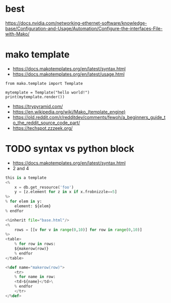 * best

https://docs.nvidia.com/networking-ethernet-software/knowledge-base/Configuration-and-Usage/Automation/Configure-the-interfaces-File-with-Mako/

* mako template

- https://docs.makotemplates.org/en/latest/syntax.html
- https://docs.makotemplates.org/en/latest/usage.html

#+BEGIN_SRC 
from mako.template import Template

mytemplate = Template("hello world!")
print(mytemplate.render())
#+END_SRC

- https://trypyramid.com/
- https://en.wikipedia.org/wiki/Mako_(template_engine)
- https://old.reddit.com/r/redditdev/comments/fewoh/a_beginners_guide_to_the_reddit_source_code_part/
- https://techspot.zzzeek.org/

* TODO syntax vs python block

- https://docs.makotemplates.org/en/latest/syntax.html
- 2 and 4
  
#+begin_src python
  this is a template
  <%
      x = db.get_resource('foo')
      y = [z.element for z in x if x.frobnizzle==5]
  %>
  % for elem in y:
      element: ${elem}
  % endfor
#+end_src

#+begin_src python
  <%inherit file="base.html"/>
  <%
      rows = [[v for v in range(0,10)] for row in range(0,10)]
  %>
  <table>
      % for row in rows:
	  ${makerow(row)}
      % endfor
  </table>

  <%def name="makerow(row)">
      <tr>
      % for name in row:
	  <td>${name}</td>\
      % endfor
      </tr>
  </%def>
#+end_src
